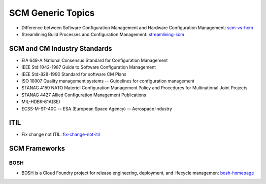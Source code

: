 ==================
SCM Generic Topics
==================

* Difference between Software Configuration Management and Hardware Configuration Management: scm-vs-hcm_
* Streamlining Build Processes and Configuration Management: streamlining-scm_
.. _scm-vs-hcm: http://www.cmcrossroads.com/article/what-real-difference-between-software-configuration-management-and-hardware-configuration
.. _streamlining-scm: http://www.cmcrossroads.com/article/streamlining-build-processes-and-configuration-management-truly-agile-organizations

SCM and CM Industry Standards
-----------------------------

* EIA 649-A National Consensus Standard for Configuration Management
* IEEE Std 1042-1987 Guide to Software Configuration Management
* IEEE Std-828-1990 Standard for software CM Plans
* ISO 10007 Quality management systems -- Guidelines for configuration management
* STANAG 4159 NATO Materiel Configuration Management Policy and Procedures for Multinational Joint Projects
* STANAG 4427 Allied Configuration Management Publications
* MIL-HDBK-61A(SE)
* ECSS-M-ST-40C -- ESA (European Space Agency) -- Aerospace Industry


ITIL
----

* Fix change not ITIL: fix-change-not-itil_

.. _fix-change-not-itil: http://www.itskeptic.org/content/fix-change-not-itil


SCM Frameworks
--------------

BOSH
^^^^

* BOSH is a Cloud Foundry project for release engineering, deployment, and lifecycle managemen: bosh-homepage_

.. _bosh-homepage: http://bosh.cfapps.io/
